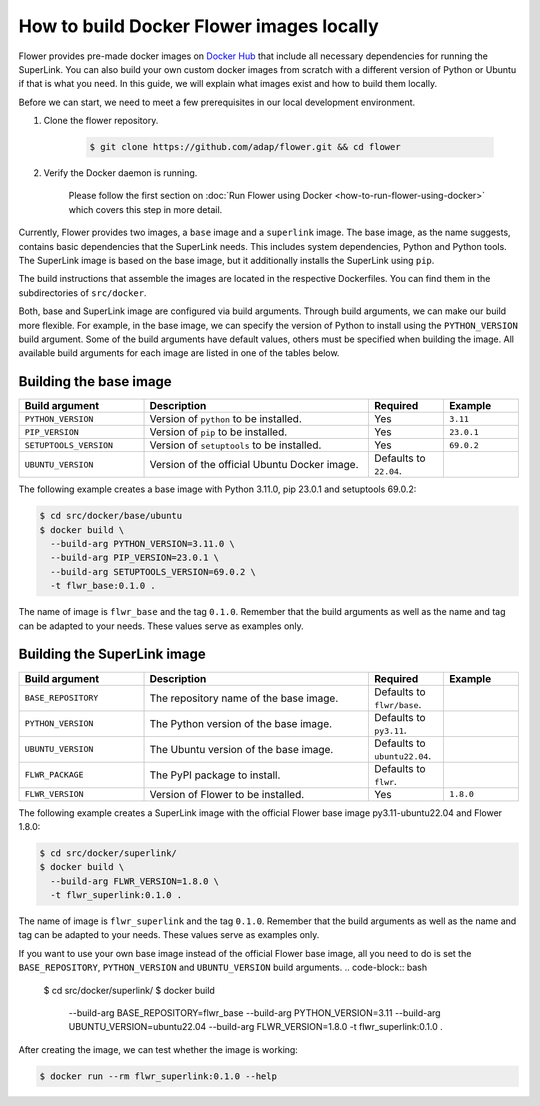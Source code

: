 How to build Docker Flower images locally
=========================================

Flower provides pre-made docker images on `Docker Hub <https://hub.docker.com/u/flwr>`_
that include all necessary dependencies for running the SuperLink. You can also build your own custom
docker images from scratch with a different version of Python or Ubuntu if that is what you need.
In this guide, we will explain what images exist and how to build them locally.

Before we can start, we need to meet a few prerequisites in our local development environment.

#. Clone the flower repository.

    .. code-block:: bash

      $ git clone https://github.com/adap/flower.git && cd flower

#. Verify the Docker daemon is running.

    Please follow the first section on
    :doc:`Run Flower using Docker <how-to-run-flower-using-docker>`
    which covers this step in more detail.

Currently, Flower provides two images, a ``base`` image and a ``superlink`` image. The base image,
as the name suggests, contains basic dependencies that the SuperLink needs.
This includes system dependencies, Python and Python tools. The SuperLink image is
based on the base image, but it additionally installs the SuperLink using ``pip``.

The build instructions that assemble the images are located in the respective Dockerfiles. You
can find them in the subdirectories of ``src/docker``.

Both, base and SuperLink image are configured via build arguments. Through build arguments, we can make
our build more flexible. For example, in the base image, we can specify the version of Python to
install using the ``PYTHON_VERSION`` build argument. Some of the build arguments have default
values, others must be specified when building the image. All available build arguments for each
image are listed in one of the tables below.

Building the base image
-----------------------

.. list-table::
   :widths: 25 45 15 15
   :header-rows: 1

   * - Build argument
     - Description
     - Required
     - Example
   * - ``PYTHON_VERSION``
     - Version of ``python`` to be installed.
     - Yes
     - ``3.11``
   * - ``PIP_VERSION``
     - Version of ``pip`` to be installed.
     - Yes
     - ``23.0.1``
   * - ``SETUPTOOLS_VERSION``
     - Version of ``setuptools`` to be installed.
     - Yes
     - ``69.0.2``
   * - ``UBUNTU_VERSION``
     - Version of the official Ubuntu Docker image.
     - Defaults to ``22.04``.
     -

The following example creates a base image with Python 3.11.0, pip 23.0.1 and setuptools 69.0.2:

.. code-block:: bash

  $ cd src/docker/base/ubuntu
  $ docker build \
    --build-arg PYTHON_VERSION=3.11.0 \
    --build-arg PIP_VERSION=23.0.1 \
    --build-arg SETUPTOOLS_VERSION=69.0.2 \
    -t flwr_base:0.1.0 .

The name of image is ``flwr_base`` and the tag ``0.1.0``. Remember that the build arguments as well
as the name and tag can be adapted to your needs. These values serve as examples only.

Building the SuperLink image
----------------------------

.. list-table::
   :widths: 25 45 15 15
   :header-rows: 1

   * - Build argument
     - Description
     - Required
     - Example
   * - ``BASE_REPOSITORY``
     - The repository name of the base image.
     - Defaults to ``flwr/base``.
     -
   * - ``PYTHON_VERSION``
     - The Python version of the base image.
     - Defaults to ``py3.11``.
     -
   * - ``UBUNTU_VERSION``
     - The Ubuntu version of the base image.
     - Defaults to ``ubuntu22.04``.
     -
   * - ``FLWR_PACKAGE``
     - The PyPI package to install.
     - Defaults to ``flwr``.
     -
   * - ``FLWR_VERSION``
     - Version of Flower to be installed.
     - Yes
     - ``1.8.0``


The following example creates a SuperLink image with the official Flower base image
py3.11-ubuntu22.04 and Flower 1.8.0:

.. code-block:: bash

  $ cd src/docker/superlink/
  $ docker build \
    --build-arg FLWR_VERSION=1.8.0 \
    -t flwr_superlink:0.1.0 .

The name of image is ``flwr_superlink`` and the tag ``0.1.0``. Remember that the build arguments as
well as the name and tag can be adapted to your needs. These values serve as examples only.

If you want to use your own base image instead of the official Flower base image, all you need to do
is set the ``BASE_REPOSITORY``, ``PYTHON_VERSION`` and ``UBUNTU_VERSION`` build arguments.
.. code-block:: bash

  $ cd src/docker/superlink/
  $ docker build \
    --build-arg BASE_REPOSITORY=flwr_base \
    --build-arg PYTHON_VERSION=3.11 \
    --build-arg UBUNTU_VERSION=ubuntu22.04 \
    --build-arg FLWR_VERSION=1.8.0 \
    -t flwr_superlink:0.1.0 .

After creating the image, we can test whether the image is working:

.. code-block:: bash

  $ docker run --rm flwr_superlink:0.1.0 --help
